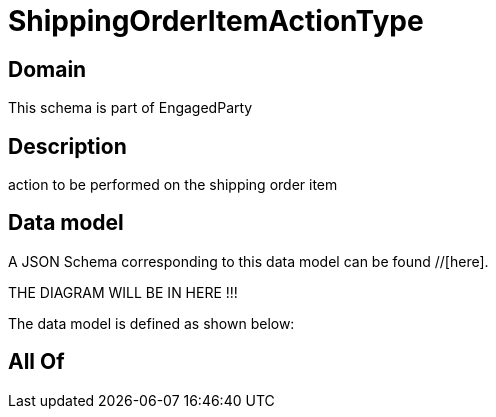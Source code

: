 = ShippingOrderItemActionType

[#domain]
== Domain

This schema is part of EngagedParty

[#description]
== Description
action to be performed on the shipping order item


[#data_model]
== Data model

A JSON Schema corresponding to this data model can be found //[here].

THE DIAGRAM WILL BE IN HERE !!!


The data model is defined as shown below:


[#all_of]
== All Of

